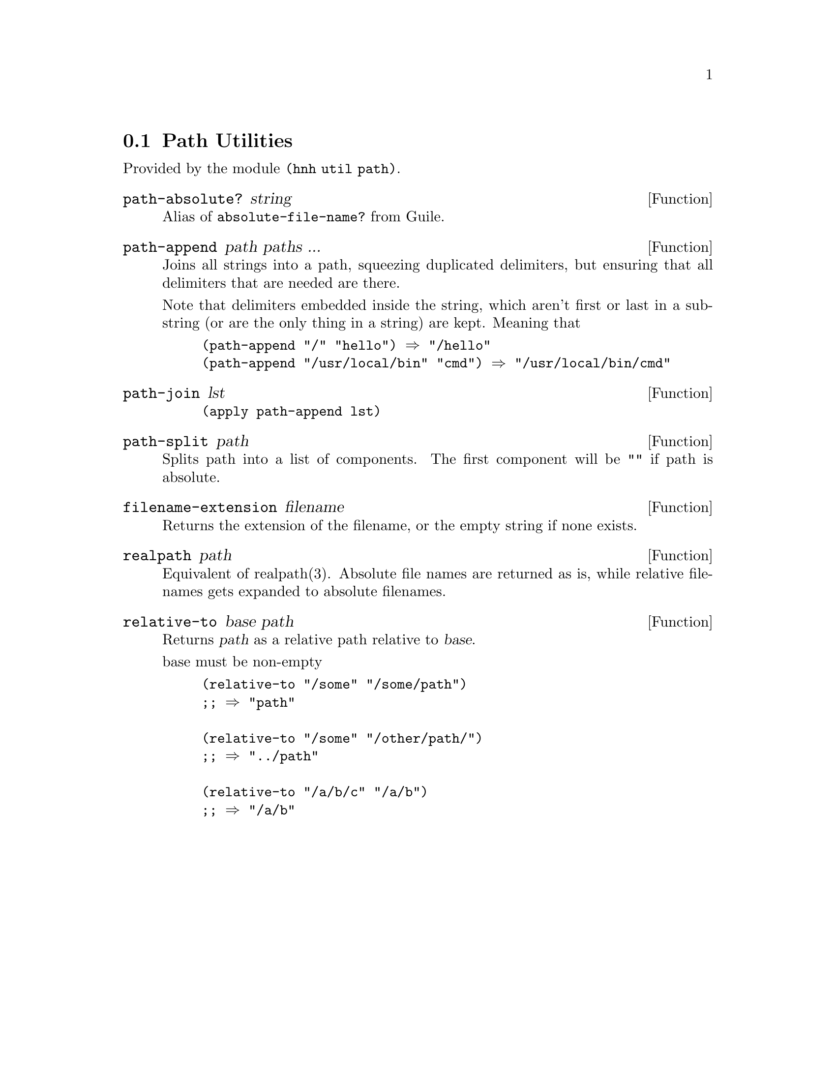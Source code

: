 @node Path Utilities
@section Path Utilities

Provided by the module @code{(hnh util path)}.


@defun path-absolute? string
Alias of @code{absolute-file-name?} from Guile.
@end defun

@defun path-append path paths ...
Joins all strings into a path, squeezing duplicated delimiters, but
ensuring that all delimiters that are needed are there.

Note that delimiters embedded inside the string, which aren't first or
last in a substring (or are the only thing in a string) are
kept. Meaning that
@example
(path-append "/" "hello") ⇒ "/hello"
(path-append "/usr/local/bin" "cmd") ⇒ "/usr/local/bin/cmd"
@end example
@end defun


@defun path-join lst
@lisp
(apply path-append lst)
@end lisp
@end defun


@defun path-split path
Splits path into a list of components.
The first component will be @code{""} if path is absolute.
@end defun


@defun filename-extension filename
Returns the extension of the filename, or the empty string if none exists.
@end defun

@defun realpath path
Equivalent of realpath(3). Absolute file names are returned as is,
while relative filenames gets expanded to absolute filenames.
@end defun

@defun relative-to base path
Returns @var{path} as a relative path relative to @var{base}.

base must be non-empty
@example
(relative-to "/some" "/some/path")
;; ⇒ "path"

(relative-to "/some" "/other/path/")
;; ⇒ "../path"

(relative-to "/a/b/c" "/a/b")
;; ⇒ "/a/b"
@end example

@end defun
